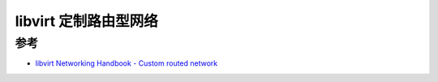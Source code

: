 .. _libvirt_custom_route:

======================
libvirt 定制路由型网络
======================

参考
========

- `libvirt Networking Handbook - Custom routed network <https://jamielinux.com/docs/libvirt-networking-handbook/custom-routed-network.html>`_
